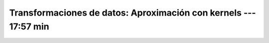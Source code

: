 .. _sklearn_dataset_transformations_6:

Transformaciones de datos: Aproximación con kernels --- 17:57 min
-----------------------------------------------------------------------------------------


    .. toctree::
        :titlesonly:
        :glob:

        /notebooks/sklearn_dataset_transformations/6-*